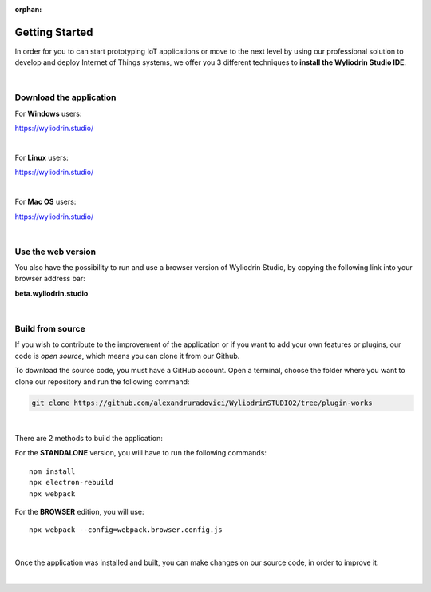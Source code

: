 :orphan:

Getting Started
*****************



In order for you to can start prototyping IoT applications or move to the next level by using our professional solution to develop and deploy Internet of Things systems, we offer you 3 different techniques to **install the Wyliodrin Studio IDE**.

|

Download the application
""""""""""""""""""""""""""

For **Windows** users:

https://wyliodrin.studio/

|

For **Linux** users:

https://wyliodrin.studio/

|

For **Mac OS** users:

https://wyliodrin.studio/

|

Use the web version
""""""""""""""""""""""

You also have the possibility to run and use a browser version of Wyliodrin Studio, by copying the following link into your browser address bar:

**beta.wyliodrin.studio**

|

Build from source
""""""""""""""""""""

If you wish to contribute to the improvement of the application or if you want to add your own features or plugins, our code is *open source*, which means you can clone it from our Github.

To download the source code, you must have a GitHub account. Open a terminal, choose the folder where you want to clone our repository and run the following command:

.. code-block:: bash

	git clone https://github.com/alexandruradovici/WyliodrinSTUDIO2/tree/plugin-works

|

There are 2 methods to build the application:

For the **STANDALONE** version, you will have to run the following commands: 

::

	npm install
	npx electron-rebuild
	npx webpack

For the **BROWSER** edition, you will use: 

::

	npx webpack --config=webpack.browser.config.js

|

Once the application was installed and built, you can make changes on our source code, in order to improve it.

|